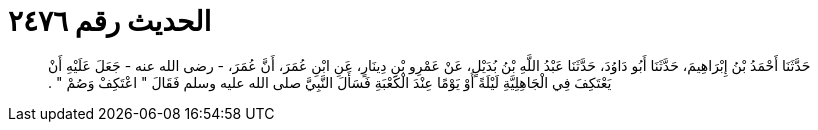 
= الحديث رقم ٢٤٧٦

[quote.hadith]
حَدَّثَنَا أَحْمَدُ بْنُ إِبْرَاهِيمَ، حَدَّثَنَا أَبُو دَاوُدَ، حَدَّثَنَا عَبْدُ اللَّهِ بْنُ بُدَيْلٍ، عَنْ عَمْرِو بْنِ دِينَارٍ، عَنِ ابْنِ عُمَرَ، أَنَّ عُمَرَ، - رضى الله عنه - جَعَلَ عَلَيْهِ أَنْ يَعْتَكِفَ فِي الْجَاهِلِيَّةِ لَيْلَةً أَوْ يَوْمًا عِنْدَ الْكَعْبَةِ فَسَأَلَ النَّبِيَّ صلى الله عليه وسلم فَقَالَ ‏"‏ اعْتَكِفْ وَصُمْ ‏"‏ ‏.‏